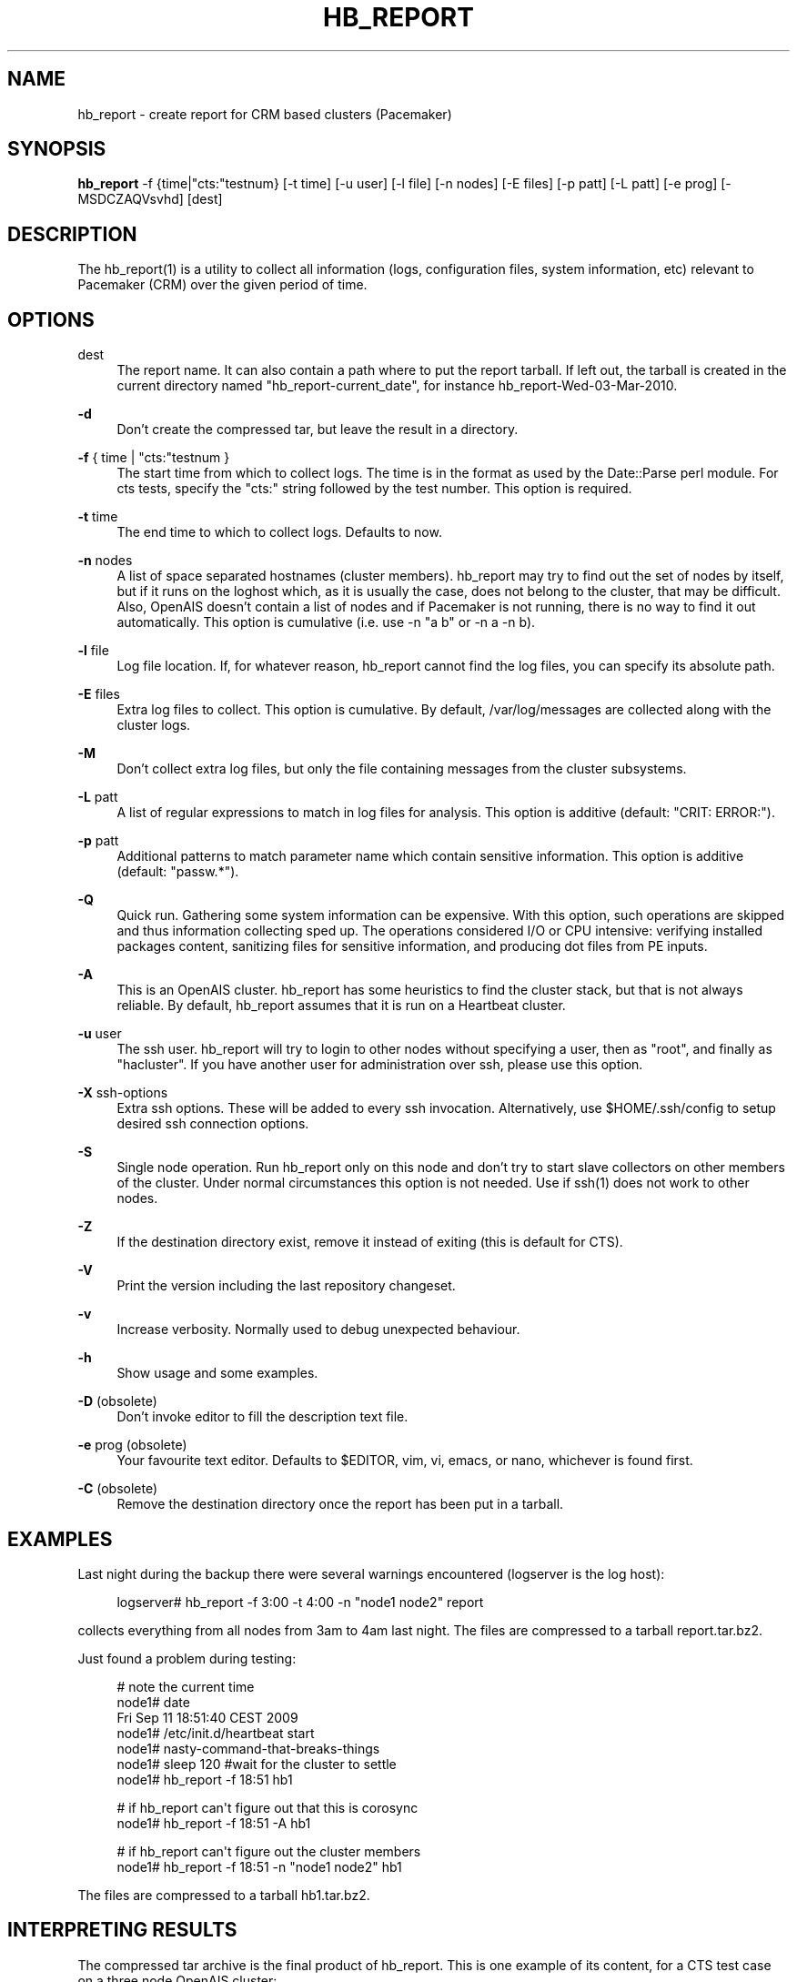 '\" t
.\"     Title: hb_report
.\"    Author: [see the "AUTHOR" section]
.\" Generator: DocBook XSL Stylesheets v1.78.1 <http://docbook.sf.net/>
.\"      Date: 11/07/2015
.\"    Manual: Pacemaker documentation
.\"    Source: hb_report 1.2
.\"  Language: English
.\"
.TH "HB_REPORT" "8" "11/07/2015" "hb_report 1\&.2" "Pacemaker documentation"
.\" -----------------------------------------------------------------
.\" * Define some portability stuff
.\" -----------------------------------------------------------------
.\" ~~~~~~~~~~~~~~~~~~~~~~~~~~~~~~~~~~~~~~~~~~~~~~~~~~~~~~~~~~~~~~~~~
.\" http://bugs.debian.org/507673
.\" http://lists.gnu.org/archive/html/groff/2009-02/msg00013.html
.\" ~~~~~~~~~~~~~~~~~~~~~~~~~~~~~~~~~~~~~~~~~~~~~~~~~~~~~~~~~~~~~~~~~
.ie \n(.g .ds Aq \(aq
.el       .ds Aq '
.\" -----------------------------------------------------------------
.\" * set default formatting
.\" -----------------------------------------------------------------
.\" disable hyphenation
.nh
.\" disable justification (adjust text to left margin only)
.ad l
.\" -----------------------------------------------------------------
.\" * MAIN CONTENT STARTS HERE *
.\" -----------------------------------------------------------------
.SH "NAME"
hb_report \- create report for CRM based clusters (Pacemaker)
.SH "SYNOPSIS"
.sp
\fBhb_report\fR \-f {time|"cts:"testnum} [\-t time] [\-u user] [\-l file] [\-n nodes] [\-E files] [\-p patt] [\-L patt] [\-e prog] [\-MSDCZAQVsvhd] [dest]
.SH "DESCRIPTION"
.sp
The hb_report(1) is a utility to collect all information (logs, configuration files, system information, etc) relevant to Pacemaker (CRM) over the given period of time\&.
.SH "OPTIONS"
.PP
dest
.RS 4
The report name\&. It can also contain a path where to put the report tarball\&. If left out, the tarball is created in the current directory named "hb_report\-current_date", for instance hb_report\-Wed\-03\-Mar\-2010\&.
.RE
.PP
\fB\-d\fR
.RS 4
Don\(cqt create the compressed tar, but leave the result in a directory\&.
.RE
.PP
\fB\-f\fR { time | "cts:"testnum }
.RS 4
The start time from which to collect logs\&. The time is in the format as used by the Date::Parse perl module\&. For cts tests, specify the "cts:" string followed by the test number\&. This option is required\&.
.RE
.PP
\fB\-t\fR time
.RS 4
The end time to which to collect logs\&. Defaults to now\&.
.RE
.PP
\fB\-n\fR nodes
.RS 4
A list of space separated hostnames (cluster members)\&. hb_report may try to find out the set of nodes by itself, but if it runs on the loghost which, as it is usually the case, does not belong to the cluster, that may be difficult\&. Also, OpenAIS doesn\(cqt contain a list of nodes and if Pacemaker is not running, there is no way to find it out automatically\&. This option is cumulative (i\&.e\&. use \-n "a b" or \-n a \-n b)\&.
.RE
.PP
\fB\-l\fR file
.RS 4
Log file location\&. If, for whatever reason, hb_report cannot find the log files, you can specify its absolute path\&.
.RE
.PP
\fB\-E\fR files
.RS 4
Extra log files to collect\&. This option is cumulative\&. By default, /var/log/messages are collected along with the cluster logs\&.
.RE
.PP
\fB\-M\fR
.RS 4
Don\(cqt collect extra log files, but only the file containing messages from the cluster subsystems\&.
.RE
.PP
\fB\-L\fR patt
.RS 4
A list of regular expressions to match in log files for analysis\&. This option is additive (default: "CRIT: ERROR:")\&.
.RE
.PP
\fB\-p\fR patt
.RS 4
Additional patterns to match parameter name which contain sensitive information\&. This option is additive (default: "passw\&.*")\&.
.RE
.PP
\fB\-Q\fR
.RS 4
Quick run\&. Gathering some system information can be expensive\&. With this option, such operations are skipped and thus information collecting sped up\&. The operations considered I/O or CPU intensive: verifying installed packages content, sanitizing files for sensitive information, and producing dot files from PE inputs\&.
.RE
.PP
\fB\-A\fR
.RS 4
This is an OpenAIS cluster\&. hb_report has some heuristics to find the cluster stack, but that is not always reliable\&. By default, hb_report assumes that it is run on a Heartbeat cluster\&.
.RE
.PP
\fB\-u\fR user
.RS 4
The ssh user\&. hb_report will try to login to other nodes without specifying a user, then as "root", and finally as "hacluster"\&. If you have another user for administration over ssh, please use this option\&.
.RE
.PP
\fB\-X\fR ssh\-options
.RS 4
Extra ssh options\&. These will be added to every ssh invocation\&. Alternatively, use
$HOME/\&.ssh/config
to setup desired ssh connection options\&.
.RE
.PP
\fB\-S\fR
.RS 4
Single node operation\&. Run hb_report only on this node and don\(cqt try to start slave collectors on other members of the cluster\&. Under normal circumstances this option is not needed\&. Use if ssh(1) does not work to other nodes\&.
.RE
.PP
\fB\-Z\fR
.RS 4
If the destination directory exist, remove it instead of exiting (this is default for CTS)\&.
.RE
.PP
\fB\-V\fR
.RS 4
Print the version including the last repository changeset\&.
.RE
.PP
\fB\-v\fR
.RS 4
Increase verbosity\&. Normally used to debug unexpected behaviour\&.
.RE
.PP
\fB\-h\fR
.RS 4
Show usage and some examples\&.
.RE
.PP
\fB\-D\fR (obsolete)
.RS 4
Don\(cqt invoke editor to fill the description text file\&.
.RE
.PP
\fB\-e\fR prog (obsolete)
.RS 4
Your favourite text editor\&. Defaults to $EDITOR, vim, vi, emacs, or nano, whichever is found first\&.
.RE
.PP
\fB\-C\fR (obsolete)
.RS 4
Remove the destination directory once the report has been put in a tarball\&.
.RE
.SH "EXAMPLES"
.sp
Last night during the backup there were several warnings encountered (logserver is the log host):
.sp
.if n \{\
.RS 4
.\}
.nf
logserver# hb_report \-f 3:00 \-t 4:00 \-n "node1 node2" report
.fi
.if n \{\
.RE
.\}
.sp
collects everything from all nodes from 3am to 4am last night\&. The files are compressed to a tarball report\&.tar\&.bz2\&.
.sp
Just found a problem during testing:
.sp
.if n \{\
.RS 4
.\}
.nf
# note the current time
node1# date
Fri Sep 11 18:51:40 CEST 2009
node1# /etc/init\&.d/heartbeat start
node1# nasty\-command\-that\-breaks\-things
node1# sleep 120 #wait for the cluster to settle
node1# hb_report \-f 18:51 hb1
.fi
.if n \{\
.RE
.\}
.sp
.if n \{\
.RS 4
.\}
.nf
# if hb_report can\*(Aqt figure out that this is corosync
node1# hb_report \-f 18:51 \-A hb1
.fi
.if n \{\
.RE
.\}
.sp
.if n \{\
.RS 4
.\}
.nf
# if hb_report can\*(Aqt figure out the cluster members
node1# hb_report \-f 18:51 \-n "node1 node2" hb1
.fi
.if n \{\
.RE
.\}
.sp
The files are compressed to a tarball hb1\&.tar\&.bz2\&.
.SH "INTERPRETING RESULTS"
.sp
The compressed tar archive is the final product of hb_report\&. This is one example of its content, for a CTS test case on a three node OpenAIS cluster:
.sp
.if n \{\
.RS 4
.\}
.nf
$ ls \-RF 001\-Restart
.fi
.if n \{\
.RE
.\}
.sp
.if n \{\
.RS 4
.\}
.nf
001\-Restart:
analysis\&.txt     events\&.txt  logd\&.cf       s390vm13/  s390vm16/
description\&.txt  ha\-log\&.txt  openais\&.conf  s390vm14/
.fi
.if n \{\
.RE
.\}
.sp
.if n \{\
.RS 4
.\}
.nf
001\-Restart/s390vm13:
STOPPED  crm_verify\&.txt  hb_uuid\&.txt  openais\&.conf@   sysinfo\&.txt
cib\&.txt  dlm_dump\&.txt    logd\&.cf@     pengine/        sysstats\&.txt
cib\&.xml  events\&.txt      messages     permissions\&.txt
.fi
.if n \{\
.RE
.\}
.sp
.if n \{\
.RS 4
.\}
.nf
001\-Restart/s390vm13/pengine:
pe\-input\-738\&.bz2  pe\-input\-740\&.bz2  pe\-warn\-450\&.bz2
pe\-input\-739\&.bz2  pe\-warn\-449\&.bz2   pe\-warn\-451\&.bz2
.fi
.if n \{\
.RE
.\}
.sp
.if n \{\
.RS 4
.\}
.nf
001\-Restart/s390vm14:
STOPPED  crm_verify\&.txt  hb_uuid\&.txt  openais\&.conf@   sysstats\&.txt
cib\&.txt  dlm_dump\&.txt    logd\&.cf@     permissions\&.txt
cib\&.xml  events\&.txt      messages     sysinfo\&.txt
.fi
.if n \{\
.RE
.\}
.sp
.if n \{\
.RS 4
.\}
.nf
001\-Restart/s390vm16:
STOPPED  crm_verify\&.txt  hb_uuid\&.txt  messages        sysinfo\&.txt
cib\&.txt  dlm_dump\&.txt    hostcache    openais\&.conf@   sysstats\&.txt
cib\&.xml  events\&.txt      logd\&.cf@     permissions\&.txt
.fi
.if n \{\
.RE
.\}
.sp
The top directory contains information which pertains to the cluster or event as a whole\&. Files with exactly the same content on all nodes will also be at the top, with per\-node links created (as it is in this example the case with openais\&.conf and logd\&.cf)\&.
.sp
The cluster log files are named ha\-log\&.txt regardless of the actual log file name on the system\&. If it is found on the loghost, then it is placed in the top directory\&. If not, the top directory ha\-log\&.txt contains all nodes logs merged and sorted by time\&. Files named messages are excerpts of /var/log/messages from nodes\&.
.sp
Most files are copied verbatim or they contain output of a command\&. For instance, cib\&.xml is a copy of the CIB found in /var/lib/heartbeat/crm/cib\&.xml\&. crm_verify\&.txt is output of the crm_verify(8) program\&.
.sp
Some files are result of a more involved processing:
.PP
\fBanalysis\&.txt\fR
.RS 4
A set of log messages matching user defined patterns (may be provided with the \-L option)\&.
.RE
.PP
\fBevents\&.txt\fR
.RS 4
A set of log messages matching event patterns\&. It should provide information about major cluster motions without unnecessary details\&. These patterns are devised by the cluster experts\&. Currently, the patterns cover membership and quorum changes, resource starts and stops, fencing (stonith) actions, and cluster starts and stops\&. events\&.txt is always generated for each node\&. In case the central cluster log was found, also combined for all nodes\&.
.RE
.PP
\fBpermissions\&.txt\fR
.RS 4
One of the more common problem causes are file and directory permissions\&. hb_report looks for a set of predefined directories and checks their permissions\&. Any issues are reported here\&.
.RE
.PP
\fBbacktraces\&.txt\fR
.RS 4
gdb generated backtrace information for cores dumped within the specified period\&.
.RE
.PP
\fBsysinfo\&.txt\fR
.RS 4
Various release information about the platform, kernel, operating system, packages, and anything else deemed to be relevant\&. The static part of the system\&.
.RE
.PP
\fBsysstats\&.txt\fR
.RS 4
Output of various system commands such as ps(1), uptime(1), netstat(8), and ifconfig(8)\&. The dynamic part of the system\&.
.RE
.sp
description\&.txt should contain a user supplied description of the problem, but since it is very seldom used, it will be dropped from the future releases\&.
.SH "PREREQUISITES"
.PP
ssh
.RS 4
It is not strictly required, but you won\(cqt regret having a password\-less ssh\&. It is not too difficult to setup and will save you a lot of time\&. If you can\(cqt have it, for example because your security policy does not allow such a thing, or you just prefer menial work, then you will have to resort to the semi\-manual semi\-automated report generation\&. See below for instructions\&.

If you need to supply a password for your passphrase/login, then always use the
\-u
option\&.

For extra ssh(1) options, if you\(cqre too lazy to setup $HOME/\&.ssh/config, use the
\-X
option\&. Do not forget to put the options in quotes\&.
.RE
.PP
sudo
.RS 4
If the ssh user (as specified with the
\-u
option) is other than
root, then
hb_report
uses
sudo
to collect the information which is readable only by the
root
user\&. In that case it is required to setup the
sudoers
file properly\&. The user (or group to which the user belongs) should have the following line:

<user> ALL = NOPASSWD: /usr/sbin/hb_report

See the
sudoers(5)
man page for more details\&.
.RE
.PP
Times
.RS 4
In order to find files and messages in the given period and to parse the
\-f
and
\-t
options,
hb_report
uses perl and one of the
Date::Parse
or
Date::Manip
perl modules\&. Note that you need only one of these\&. Furthermore, on nodes which have no logs and where you don\(cqt run
hb_report
directly, no date parsing is necessary\&. In other words, if you run this on a loghost then you don\(cqt need these perl modules on the cluster nodes\&.

On rpm based distributions, you can find
Date::Parse
in
perl\-TimeDate
and on Debian and its derivatives in
libtimedate\-perl\&.
.RE
.PP
Core dumps
.RS 4
To backtrace core dumps gdb is needed and the packages with the debugging info\&. The debug info packages may be installed at the time the report is created\&. Let\(cqs hope that you will need this really seldom\&.
.RE
.SH "TIMES"
.sp
Specifying times can at times be a nuisance\&. That is why we have chosen to use one of the perl modules\(emthey do allow certain freedom when talking dates\&. You can either read the instructions at the Date::Parse examples page\&. or just rely on common sense and try stuff like:
.sp
.if n \{\
.RS 4
.\}
.nf
3:00          (today at 3am)
15:00         (today at 3pm)
2007/9/1 2pm  (September 1st at 2pm)
Tue Sep 15 20:46:27 CEST 2009 (September 15th etc)
.fi
.if n \{\
.RE
.\}
.sp
hb_report will (probably) complain if it can\(cqt figure out what do you mean\&.
.sp
Try to delimit the event as close as possible in order to reduce the size of the report, but still leaving a minute or two around for good measure\&.
.sp
\-f is not optional\&. And don\(cqt forget to quote dates when they contain spaces\&.
.SH "SHOULD I SEND ALL THIS TO THE REST OF INTERNET?"
.sp
By default, the sensitive data in CIB and PE files is not mangled by hb_report because that makes PE input files mostly useless\&. If you still have no other option but to send the report to a public mailing list and do not want the sensitive data to be included, use the \-s option\&. Without this option, hb_report will issue a warning if it finds information which should not be exposed\&. By default, parameters matching \fIpassw\&.*\fR are considered sensitive\&. Use the \-p option to specify additional regular expressions to match variable names which may contain information you don\(cqt want to leak\&. For example:
.sp
.if n \{\
.RS 4
.\}
.nf
# hb_report \-f 18:00 \-p "user\&.*" \-p "secret\&.*" /var/tmp/report
.fi
.if n \{\
.RE
.\}
.sp
Heartbeat\(cqs ha\&.cf is always sanitized\&. Logs and other files are not filtered\&.
.SH "LOGS"
.sp
It may be tricky to find syslog logs\&. The scheme used is to log a unique message on all nodes and then look it up in the usual syslog locations\&. This procedure is not foolproof, in particular if the syslog files are in a non\-standard directory\&. We look in /var/log /var/logs /var/syslog /var/adm /var/log/ha /var/log/cluster\&. In case we can\(cqt find the logs, please supply their location:
.sp
.if n \{\
.RS 4
.\}
.nf
# hb_report \-f 5pm \-l /var/log/cluster1/ha\-log \-S /tmp/report_node1
.fi
.if n \{\
.RE
.\}
.sp
If you have different log locations on different nodes, well, perhaps you\(cqd like to make them the same and make life easier for everybody\&.
.sp
Files starting with "ha\-" are preferred\&. In case syslog sends messages to more than one file, if one of them is named ha\-log or ha\-debug those will be favoured over syslog or messages\&.
.sp
hb_report supports also archived logs in case the period specified extends that far in the past\&. The archives must reside in the same directory as the current log and their names must be prefixed with the name of the current log (syslog\-1\&.gz or messages\-20090105\&.bz2)\&.
.sp
If there is no separate log for the cluster, possibly unrelated messages from other programs are included\&. We don\(cqt filter logs, but just pick a segment for the period you specified\&.
.SH "MANUAL REPORT COLLECTION"
.sp
So, your ssh doesn\(cqt work\&. In that case, you will have to run this procedure on all nodes\&. Use \-S so that hb_report doesn\(cqt bother with ssh:
.sp
.if n \{\
.RS 4
.\}
.nf
# hb_report \-f 5:20pm \-t 5:30pm \-S /tmp/report_node1
.fi
.if n \{\
.RE
.\}
.sp
If you also have a log host which is not in the cluster, then you\(cqll have to copy the log to one of the nodes and tell us where it is:
.sp
.if n \{\
.RS 4
.\}
.nf
# hb_report \-f 5:20pm \-t 5:30pm \-l /var/tmp/ha\-log \-S /tmp/report_node1
.fi
.if n \{\
.RE
.\}
.SH "OPERATION"
.sp
hb_report collects files and other information in a fairly straightforward way\&. The most complex tasks are discovering the log file locations (if syslog is used which is the most common case) and coordinating the operation on multiple nodes\&.
.sp
The instance of hb_report running on the host where it was invoked is the master instance\&. Instances running on other nodes are slave instances\&. The master instance communicates with slave instances by ssh\&. There are multiple ssh invocations per run, so it is essential that the ssh works without password, i\&.e\&. with the public key authentication and authorized_keys\&.
.sp
The operation consists of three phases\&. Each phase must finish on all nodes before the next one can commence\&. The first phase consists of logging unique messages through syslog on all nodes\&. This is the shortest of all phases\&.
.sp
The second phase is the most involved\&. During this phase all local information is collected, which includes:
.sp
.RS 4
.ie n \{\
\h'-04'\(bu\h'+03'\c
.\}
.el \{\
.sp -1
.IP \(bu 2.3
.\}
logs (both current and archived if the start time is far in the past)
.RE
.sp
.RS 4
.ie n \{\
\h'-04'\(bu\h'+03'\c
.\}
.el \{\
.sp -1
.IP \(bu 2.3
.\}
various configuration files (corosync, heartbeat, logd)
.RE
.sp
.RS 4
.ie n \{\
\h'-04'\(bu\h'+03'\c
.\}
.el \{\
.sp -1
.IP \(bu 2.3
.\}
the CIB (both as xml and as represented by the crm shell)
.RE
.sp
.RS 4
.ie n \{\
\h'-04'\(bu\h'+03'\c
.\}
.el \{\
.sp -1
.IP \(bu 2.3
.\}
pengine inputs (if this node was the DC at any point in time over the given period)
.RE
.sp
.RS 4
.ie n \{\
\h'-04'\(bu\h'+03'\c
.\}
.el \{\
.sp -1
.IP \(bu 2.3
.\}
system information and status
.RE
.sp
.RS 4
.ie n \{\
\h'-04'\(bu\h'+03'\c
.\}
.el \{\
.sp -1
.IP \(bu 2.3
.\}
package information and status
.RE
.sp
.RS 4
.ie n \{\
\h'-04'\(bu\h'+03'\c
.\}
.el \{\
.sp -1
.IP \(bu 2.3
.\}
dlm lock information
.RE
.sp
.RS 4
.ie n \{\
\h'-04'\(bu\h'+03'\c
.\}
.el \{\
.sp -1
.IP \(bu 2.3
.\}
backtraces (if there were core dumps)
.RE
.sp
The third phase is collecting information from all nodes and analyzing it\&. The analyzis consists of the following tasks:
.sp
.RS 4
.ie n \{\
\h'-04'\(bu\h'+03'\c
.\}
.el \{\
.sp -1
.IP \(bu 2.3
.\}
identify files equal on all nodes which may then be moved to the top directory
.RE
.sp
.RS 4
.ie n \{\
\h'-04'\(bu\h'+03'\c
.\}
.el \{\
.sp -1
.IP \(bu 2.3
.\}
save log messages matching user defined patterns (defaults to ERRORs and CRITical conditions)
.RE
.sp
.RS 4
.ie n \{\
\h'-04'\(bu\h'+03'\c
.\}
.el \{\
.sp -1
.IP \(bu 2.3
.\}
report if there were coredumps and by whom
.RE
.sp
.RS 4
.ie n \{\
\h'-04'\(bu\h'+03'\c
.\}
.el \{\
.sp -1
.IP \(bu 2.3
.\}
report crm_verify(8) results
.RE
.sp
.RS 4
.ie n \{\
\h'-04'\(bu\h'+03'\c
.\}
.el \{\
.sp -1
.IP \(bu 2.3
.\}
save log messages matching major events to events\&.txt
.RE
.sp
.RS 4
.ie n \{\
\h'-04'\(bu\h'+03'\c
.\}
.el \{\
.sp -1
.IP \(bu 2.3
.\}
in case logging is configured without loghost, node logs and events files are combined using a perl utility
.RE
.SH "BUGS"
.sp
Finding logs may at times be extremely difficult, depending on how weird the syslog configuration\&. It would be nice to ask syslog\-ng developers to provide a way to find out the log destination based on facility and priority\&.
.sp
If you think you found a bug, please rerun with the \-v option and attach the output to bugzilla\&.
.sp
hb_report can function in a satisfactory way only if ssh works to all nodes using authorized_keys (without password)\&.
.sp
There are way too many options\&.
.SH "AUTHOR"
.sp
Written by Dejan Muhamedagic, <dejan@suse\&.de>
.SH "RESOURCES"
.sp
Pacemaker: http://clusterlabs\&.org/
.sp
Heartbeat and other Linux HA resources: http://linux\-ha\&.org/wiki
.sp
OpenAIS: http://www\&.openais\&.org/
.sp
Corosync: http://www\&.corosync\&.org/
.SH "SEE ALSO"
.sp
Date::Parse(3)
.SH "COPYING"
.sp
Copyright (C) 2007\-2009 Dejan Muhamedagic\&. Free use of this software is granted under the terms of the GNU General Public License (GPL)\&.
